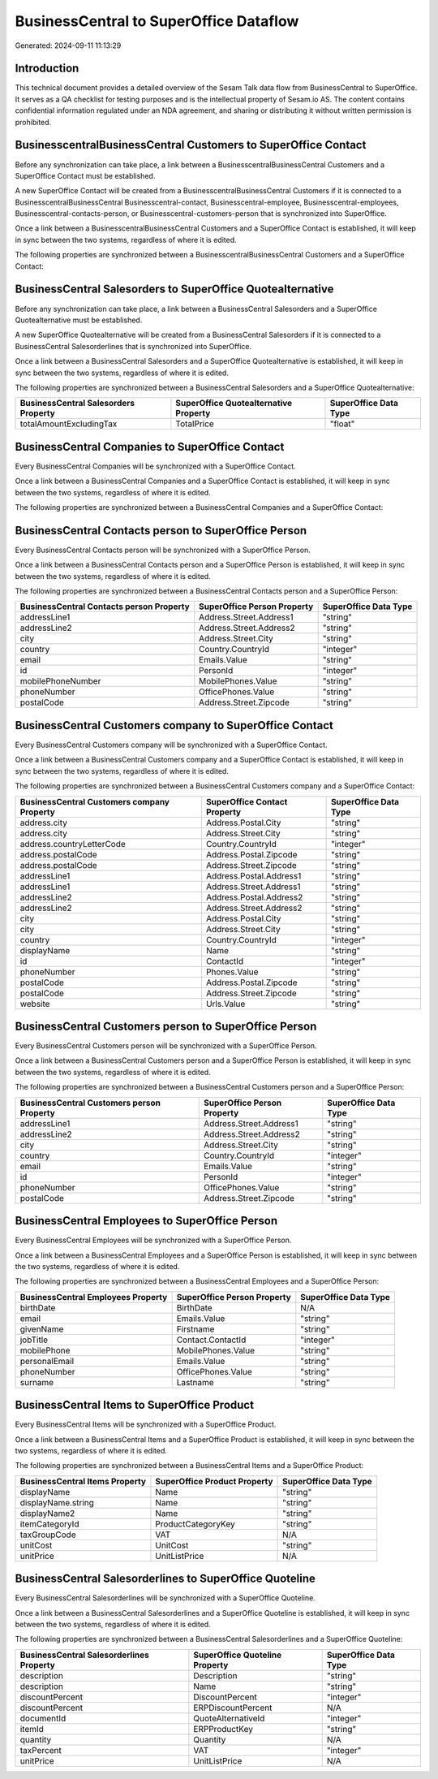 =======================================
BusinessCentral to SuperOffice Dataflow
=======================================

Generated: 2024-09-11 11:13:29

Introduction
------------

This technical document provides a detailed overview of the Sesam Talk data flow from BusinessCentral to SuperOffice. It serves as a QA checklist for testing purposes and is the intellectual property of Sesam.io AS. The content contains confidential information regulated under an NDA agreement, and sharing or distributing it without written permission is prohibited.

BusinesscentralBusinessCentral Customers to SuperOffice Contact
---------------------------------------------------------------
Before any synchronization can take place, a link between a BusinesscentralBusinessCentral Customers and a SuperOffice Contact must be established.

A new SuperOffice Contact will be created from a BusinesscentralBusinessCentral Customers if it is connected to a BusinesscentralBusinessCentral Businesscentral-contact, Businesscentral-employee, Businesscentral-employees, Businesscentral-contacts-person, or Businesscentral-customers-person that is synchronized into SuperOffice.

Once a link between a BusinesscentralBusinessCentral Customers and a SuperOffice Contact is established, it will keep in sync between the two systems, regardless of where it is edited.

The following properties are synchronized between a BusinesscentralBusinessCentral Customers and a SuperOffice Contact:

.. list-table::
   :header-rows: 1

   * - BusinesscentralBusinessCentral Customers Property
     - SuperOffice Contact Property
     - SuperOffice Data Type


BusinessCentral Salesorders to SuperOffice Quotealternative
-----------------------------------------------------------
Before any synchronization can take place, a link between a BusinessCentral Salesorders and a SuperOffice Quotealternative must be established.

A new SuperOffice Quotealternative will be created from a BusinessCentral Salesorders if it is connected to a BusinessCentral Salesorderlines that is synchronized into SuperOffice.

Once a link between a BusinessCentral Salesorders and a SuperOffice Quotealternative is established, it will keep in sync between the two systems, regardless of where it is edited.

The following properties are synchronized between a BusinessCentral Salesorders and a SuperOffice Quotealternative:

.. list-table::
   :header-rows: 1

   * - BusinessCentral Salesorders Property
     - SuperOffice Quotealternative Property
     - SuperOffice Data Type
   * - totalAmountExcludingTax
     - TotalPrice
     - "float"


BusinessCentral Companies to SuperOffice Contact
------------------------------------------------
Every BusinessCentral Companies will be synchronized with a SuperOffice Contact.

Once a link between a BusinessCentral Companies and a SuperOffice Contact is established, it will keep in sync between the two systems, regardless of where it is edited.

The following properties are synchronized between a BusinessCentral Companies and a SuperOffice Contact:

.. list-table::
   :header-rows: 1

   * - BusinessCentral Companies Property
     - SuperOffice Contact Property
     - SuperOffice Data Type


BusinessCentral Contacts person to SuperOffice Person
-----------------------------------------------------
Every BusinessCentral Contacts person will be synchronized with a SuperOffice Person.

Once a link between a BusinessCentral Contacts person and a SuperOffice Person is established, it will keep in sync between the two systems, regardless of where it is edited.

The following properties are synchronized between a BusinessCentral Contacts person and a SuperOffice Person:

.. list-table::
   :header-rows: 1

   * - BusinessCentral Contacts person Property
     - SuperOffice Person Property
     - SuperOffice Data Type
   * - addressLine1
     - Address.Street.Address1
     - "string"
   * - addressLine2
     - Address.Street.Address2
     - "string"
   * - city
     - Address.Street.City
     - "string"
   * - country
     - Country.CountryId
     - "integer"
   * - email
     - Emails.Value
     - "string"
   * - id
     - PersonId
     - "integer"
   * - mobilePhoneNumber
     - MobilePhones.Value
     - "string"
   * - phoneNumber
     - OfficePhones.Value
     - "string"
   * - postalCode
     - Address.Street.Zipcode
     - "string"


BusinessCentral Customers company to SuperOffice Contact
--------------------------------------------------------
Every BusinessCentral Customers company will be synchronized with a SuperOffice Contact.

Once a link between a BusinessCentral Customers company and a SuperOffice Contact is established, it will keep in sync between the two systems, regardless of where it is edited.

The following properties are synchronized between a BusinessCentral Customers company and a SuperOffice Contact:

.. list-table::
   :header-rows: 1

   * - BusinessCentral Customers company Property
     - SuperOffice Contact Property
     - SuperOffice Data Type
   * - address.city
     - Address.Postal.City
     - "string"
   * - address.city
     - Address.Street.City
     - "string"
   * - address.countryLetterCode
     - Country.CountryId
     - "integer"
   * - address.postalCode
     - Address.Postal.Zipcode
     - "string"
   * - address.postalCode
     - Address.Street.Zipcode
     - "string"
   * - addressLine1
     - Address.Postal.Address1
     - "string"
   * - addressLine1
     - Address.Street.Address1
     - "string"
   * - addressLine2
     - Address.Postal.Address2
     - "string"
   * - addressLine2
     - Address.Street.Address2
     - "string"
   * - city
     - Address.Postal.City
     - "string"
   * - city
     - Address.Street.City
     - "string"
   * - country
     - Country.CountryId
     - "integer"
   * - displayName
     - Name
     - "string"
   * - id
     - ContactId
     - "integer"
   * - phoneNumber
     - Phones.Value
     - "string"
   * - postalCode
     - Address.Postal.Zipcode
     - "string"
   * - postalCode
     - Address.Street.Zipcode
     - "string"
   * - website
     - Urls.Value
     - "string"


BusinessCentral Customers person to SuperOffice Person
------------------------------------------------------
Every BusinessCentral Customers person will be synchronized with a SuperOffice Person.

Once a link between a BusinessCentral Customers person and a SuperOffice Person is established, it will keep in sync between the two systems, regardless of where it is edited.

The following properties are synchronized between a BusinessCentral Customers person and a SuperOffice Person:

.. list-table::
   :header-rows: 1

   * - BusinessCentral Customers person Property
     - SuperOffice Person Property
     - SuperOffice Data Type
   * - addressLine1
     - Address.Street.Address1
     - "string"
   * - addressLine2
     - Address.Street.Address2
     - "string"
   * - city
     - Address.Street.City
     - "string"
   * - country
     - Country.CountryId
     - "integer"
   * - email
     - Emails.Value
     - "string"
   * - id
     - PersonId
     - "integer"
   * - phoneNumber
     - OfficePhones.Value
     - "string"
   * - postalCode
     - Address.Street.Zipcode
     - "string"


BusinessCentral Employees to SuperOffice Person
-----------------------------------------------
Every BusinessCentral Employees will be synchronized with a SuperOffice Person.

Once a link between a BusinessCentral Employees and a SuperOffice Person is established, it will keep in sync between the two systems, regardless of where it is edited.

The following properties are synchronized between a BusinessCentral Employees and a SuperOffice Person:

.. list-table::
   :header-rows: 1

   * - BusinessCentral Employees Property
     - SuperOffice Person Property
     - SuperOffice Data Type
   * - birthDate
     - BirthDate
     - N/A
   * - email
     - Emails.Value
     - "string"
   * - givenName
     - Firstname
     - "string"
   * - jobTitle
     - Contact.ContactId
     - "integer"
   * - mobilePhone
     - MobilePhones.Value
     - "string"
   * - personalEmail
     - Emails.Value
     - "string"
   * - phoneNumber
     - OfficePhones.Value
     - "string"
   * - surname
     - Lastname
     - "string"


BusinessCentral Items to SuperOffice Product
--------------------------------------------
Every BusinessCentral Items will be synchronized with a SuperOffice Product.

Once a link between a BusinessCentral Items and a SuperOffice Product is established, it will keep in sync between the two systems, regardless of where it is edited.

The following properties are synchronized between a BusinessCentral Items and a SuperOffice Product:

.. list-table::
   :header-rows: 1

   * - BusinessCentral Items Property
     - SuperOffice Product Property
     - SuperOffice Data Type
   * - displayName
     - Name
     - "string"
   * - displayName.string
     - Name
     - "string"
   * - displayName2
     - Name
     - "string"
   * - itemCategoryId
     - ProductCategoryKey
     - "string"
   * - taxGroupCode
     - VAT
     - N/A
   * - unitCost
     - UnitCost
     - "string"
   * - unitPrice
     - UnitListPrice
     - N/A


BusinessCentral Salesorderlines to SuperOffice Quoteline
--------------------------------------------------------
Every BusinessCentral Salesorderlines will be synchronized with a SuperOffice Quoteline.

Once a link between a BusinessCentral Salesorderlines and a SuperOffice Quoteline is established, it will keep in sync between the two systems, regardless of where it is edited.

The following properties are synchronized between a BusinessCentral Salesorderlines and a SuperOffice Quoteline:

.. list-table::
   :header-rows: 1

   * - BusinessCentral Salesorderlines Property
     - SuperOffice Quoteline Property
     - SuperOffice Data Type
   * - description
     - Description
     - "string"
   * - description
     - Name
     - "string"
   * - discountPercent
     - DiscountPercent
     - "integer"
   * - discountPercent
     - ERPDiscountPercent
     - N/A
   * - documentId
     - QuoteAlternativeId
     - "integer"
   * - itemId
     - ERPProductKey
     - "string"
   * - quantity
     - Quantity
     - N/A
   * - taxPercent
     - VAT
     - "integer"
   * - unitPrice
     - UnitListPrice
     - N/A

